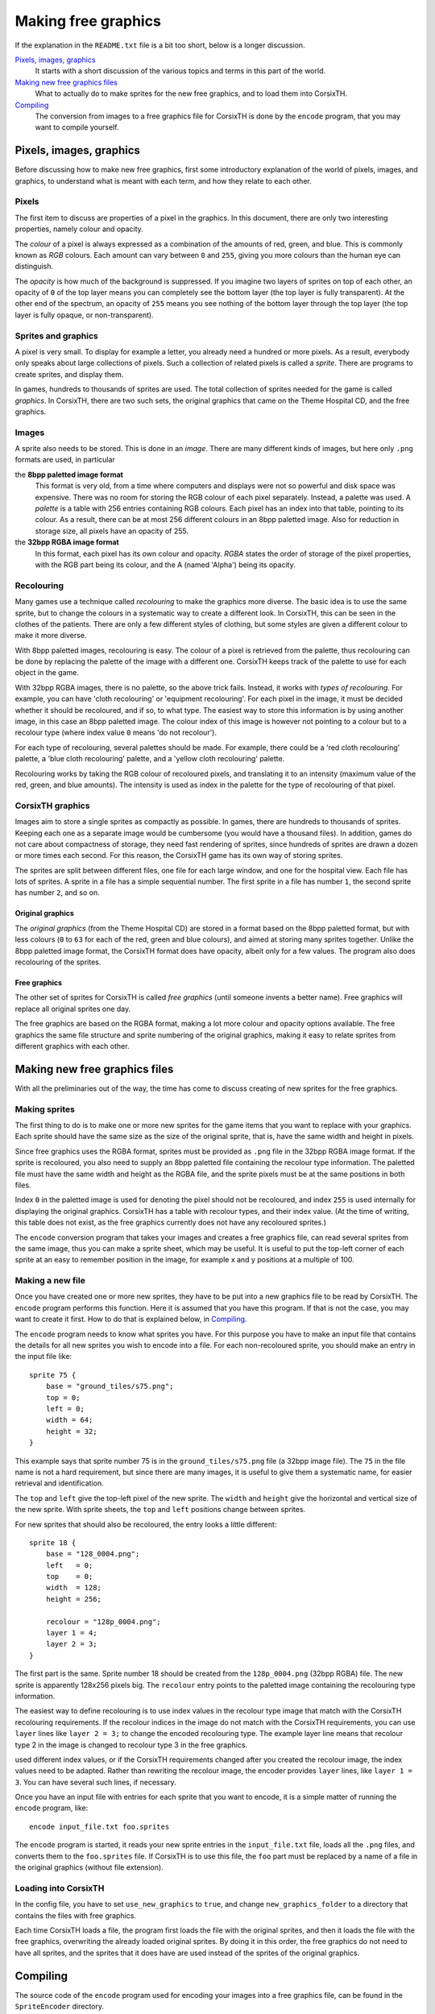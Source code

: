 ====================
Making free graphics
====================
If the explanation in the ``README.txt`` file is a bit too short, below is a
longer discussion.

`Pixels, images, graphics`_
    It starts with a short discussion of the various topics and terms in this
    part of the world.

`Making new free graphics files`_
    What to actually do to make sprites for the new free graphics, and to load
    them into CorsixTH.

`Compiling`_
    The conversion from images to a free graphics file for CorsixTH is done by
    the ``encode`` program, that you may want to compile yourself.


Pixels, images, graphics
========================
Before discussing how to make new free graphics, first some introductory
explanation of the world of pixels, images, and graphics, to understand what
is meant with each term, and how they relate to each other.

Pixels
~~~~~~
The first item to discuss are properties of a pixel in the graphics. In this
document, there are only two interesting properties, namely colour and
opacity.

The *colour* of a pixel is always expressed as a combination of the amounts of
red, green, and blue. This is commonly known as *RGB* colours. Each amount can
vary between ``0`` and ``255``, giving you more colours than the human eye can
distinguish.

The *opacity* is how much of the background is suppressed. If you imagine two
layers of sprites on top of each other, an opacity of ``0`` of the top layer
means you can completely see the bottom layer (the top layer is fully
transparent). At the other end of the spectrum, an opacity of ``255`` means
you see nothing of the bottom layer through the top layer (the top layer is
fully opaque, or non-transparent).

Sprites and graphics
~~~~~~~~~~~~~~~~~~~~
A pixel is very small. To display for example a letter, you already need a
hundred or more pixels. As a result, everybody only speaks about large
collections of pixels. Such a collection of related pixels is called a
*sprite*. There are programs to create sprites, and display them.

In games, hundreds to thousands of sprites are used. The total collection of
sprites needed for the game is called *graphics*. In CorsixTH, there are two
such sets, the original graphics that came on the Theme Hospital CD, and the
free graphics.

Images
~~~~~~
A sprite also needs to be stored. This is done in an *image*. There are many
different kinds of images, but here only ``.png`` formats are used, in
particular

the **8bpp paletted image format**
    This format is very old, from a time where computers and displays were not
    so powerful and disk space was expensive. There was no room for storing
    the RGB colour of each pixel separately. Instead, a palette was used. A
    *palette* is a table with 256 entries containing RGB colours. Each pixel
    has an index into that table, pointing to its colour.
    As a result, there can be at most 256 different colours in an 8bpp
    paletted image.
    Also for reduction in storage size, all pixels have an opacity of 255.

the **32bpp RGBA image format**
    In this format, each pixel has its own colour and opacity. *RGBA* states
    the order of storage of the pixel properties, with the RGB part being its
    colour, and the A (named 'Alpha') being its opacity.

Recolouring
~~~~~~~~~~~
Many games use a technique called *recolouring* to make the graphics more
diverse. The basic idea is to use the same sprite, but to change the colours
in a systematic way to create a different look. In CorsixTH, this can be seen
in the clothes of the patients. There are only a few different styles of
clothing, but some styles are given a different colour to make it more
diverse.

With 8bpp paletted images, recolouring is easy. The colour of a pixel is
retrieved from the palette, thus recolouring can be done by replacing the
palette of the image with a different one.
CorsixTH keeps track of the palette to use for each object in the game.

With 32bpp RGBA images, there is no palette, so the above trick fails.
Instead, it works with *types of recolouring*. For example, you can have 'cloth
recolouring' or 'equipment recolouring'. For each pixel in the image, it must
be decided whether it should be recoloured, and if so, to what type.
The easiest way to store this information is by using another image, in this
case an 8bpp paletted image. The colour index of this image is however not
pointing to a colour but to a recolour type (where index value ``0`` means 'do
not recolour').

For each type of recolouring, several palettes should be made. For example,
there could be a 'red cloth recolouring' palette, a 'blue cloth recolouring'
palette, and a 'yellow cloth recolouring' palette.

Recolouring works by taking the RGB colour of recoloured pixels, and
translating it to an intensity (maximum value of the red, green, and blue
amounts). The intensity is used as index in the palette for the type of
recolouring of that pixel.


CorsixTH graphics
~~~~~~~~~~~~~~~~~
Images aim to store a single sprites as compactly as possible. In games, there
are hundreds to thousands of sprites. Keeping each one as a separate image
would be cumbersome (you would have a thousand files). In addition, games do
not care about compactness of storage, they need fast rendering of sprites,
since hundreds of sprites are drawn a dozen or more times each second. For
this reason, the CorsixTH game has its own way of storing sprites.

The sprites are split between different files, one file for each large window,
and one for the hospital view. Each file has lots of sprites. A sprite in a
file has a simple sequential number. The first sprite in a file has number
``1``, the second sprite has number ``2``, and so on.

Original graphics
.................
The *original graphics* (from the Theme Hospital CD) are stored in a format
based on the 8bpp paletted format, but with less colours (``0`` to ``63`` for
each of the red, green and blue colours), and aimed at storing many sprites
together. Unlike the 8bpp paletted image format, the CorsixTH format does have
opacity, albeit only for a few values. The program also does recolouring of
the sprites.

Free graphics
.............
The other set of sprites for CorsixTH is called *free graphics* (until someone
invents a better name). Free graphics will replace all original sprites one
day.

The free graphics are based on the RGBA format, making a lot more colour and
opacity options available. The free graphics the same file structure and
sprite numbering of the original graphics, making it easy to relate sprites
from different graphics with each other.


Making new free graphics files
==============================
With all the preliminaries out of the way, the time has come to discuss
creating of new sprites for the free graphics.

Making sprites
~~~~~~~~~~~~~~
The first thing to do is to make one or more new sprites for the game items
that you want to replace with your graphics. Each sprite should have the same
size as the size of the original sprite, that is, have the same width and
height in pixels.

Since free graphics uses the RGBA format, sprites must be provided as ``.png``
file in the 32bpp RGBA image format. If the sprite is recoloured, you also
need to supply an 8bpp paletted file containing the recolour type information.
The paletted file must have the same width and height as the RGBA file, and
the sprite pixels must be at the same positions in both files.

Index ``0`` in the paletted image is used for denoting the pixel should not be
recoloured, and index ``255`` is used internally for displaying the original
graphics.
CorsixTH has a table with recolour types, and their index value. (At the time
of writing, this table does not exist, as the free graphics currently does not
have any recoloured sprites.)

The ``encode`` conversion program that takes your images and creates a free
graphics file, can read several sprites from the same image, thus you can make
a sprite sheet, which may be useful.
It is useful to put the top-left corner of each sprite at an easy to remember
position in the image, for example x and y positions at a multiple of 100.

Making a new file
~~~~~~~~~~~~~~~~~
Once you have created one or more new sprites, they have to be put into a new
graphics file to be read by CorsixTH. The ``encode`` program performs this
function. Here it is assumed that you have this program. If that is not the
case, you may want to create it first. How to do that is explained below, in
`Compiling`_.

The ``encode`` program needs to know what sprites you have. For this purpose
you have to make an input file that contains the details for all new sprites
you wish to encode into a file. For each non-recoloured sprite, you should
make an entry in the input file like::

    sprite 75 {
        base = "ground_tiles/s75.png";
        top = 0;
        left = 0;
        width = 64;
        height = 32;
    }

This example says that sprite number 75 is in the ``ground_tiles/s75.png``
file (a 32bpp image file). The ``75`` in the file name is not a hard
requirement, but since there are many images, it is useful to give them a
systematic name, for easier retrieval and identification.

The ``top`` and ``left`` give the top-left pixel of the new sprite. The
``width`` and ``height`` give the horizontal and vertical size of the new
sprite. With sprite sheets, the ``top`` and ``left`` positions change between
sprites.

For new sprites that should also be recoloured, the entry looks a little
different::

    sprite 18 {
        base = "128_0004.png";
        left   = 0;
        top    = 0;
        width  = 128;
        height = 256;

        recolour = "128p_0004.png";
        layer 1 = 4;
        layer 2 = 3;
    }

The first part is the same. Sprite number 18 should be created from the
``128p_0004.png`` (32bpp RGBA) file. The new sprite is apparently 128x256
pixels big. The ``recolour`` entry points to the paletted image containing the
recolouring type information.

The easiest way to define recolouring is to use index values in the recolour
type
image that match with the CorsixTH recolouring requirements. If the recolour
indices in the image do not match with the CorsixTH requirements, you can use
``layer`` lines like ``layer 2 = 3;`` to change the encoded recolouring type.
The example layer line means that recolour type 2 in the image is changed to
recolour type 3 in the free graphics.

used different index values, or if the CorsixTH requirements changed after you
created the recolour image, the index values need to be adapted. Rather than
rewriting the recolour image, the encoder provides ``layer`` lines, like
``layer 1 = 3``. You can have several such lines, if necessary.

Once you have an input file with entries for each sprite that you want to
encode, it is a simple matter of running the ``encode`` program, like::

    encode input_file.txt foo.sprites

The ``encode`` program is started, it reads your new sprite entries in the
``input_file.txt`` file, loads all the ``.png`` files, and converts them to
the ``foo.sprites`` file. If CorsixTH is to use this file, the ``foo`` part
must be replaced by a name of a file in the original graphics (without file
extension).


Loading into CorsixTH
~~~~~~~~~~~~~~~~~~~~~
In the config file, you have to set ``use_new_graphics`` to ``true``, and
change ``new_graphics_folder`` to a directory that contains the files with
free graphics.

Each time CorsixTH loads a file, the program first loads the file with the
original sprites, and then it loads the file with the free graphics,
overwriting the already loaded original sprites. By doing it in this order,
the free graphics do not need to have all sprites, and the sprites that it
does have are used instead of the sprites of the original graphics.


Compiling
=========
The source code of the ``encode`` program used for encoding your images into a
free graphics file, can be found in the ``SpriteEncoder`` directory.

To build the entire program from its sources, you will need a scanner
generator (*lex* or *flex*), and a parser generator (*yacc* or *bison*). To
compile all code, you need a C++ compiler, for example *g++*. The code uses
``libpng`` for reading the images, so that library must be available to build
against as well. The build process for a typical Linux machine is defined in
the ``mk`` file.

If you don't have a scanner generator or a parser generator, the source code
that they generate is also included in the directory, allowing you to skip
those generation steps.

.. vim: tw=78 spell sw=4 sts=4
